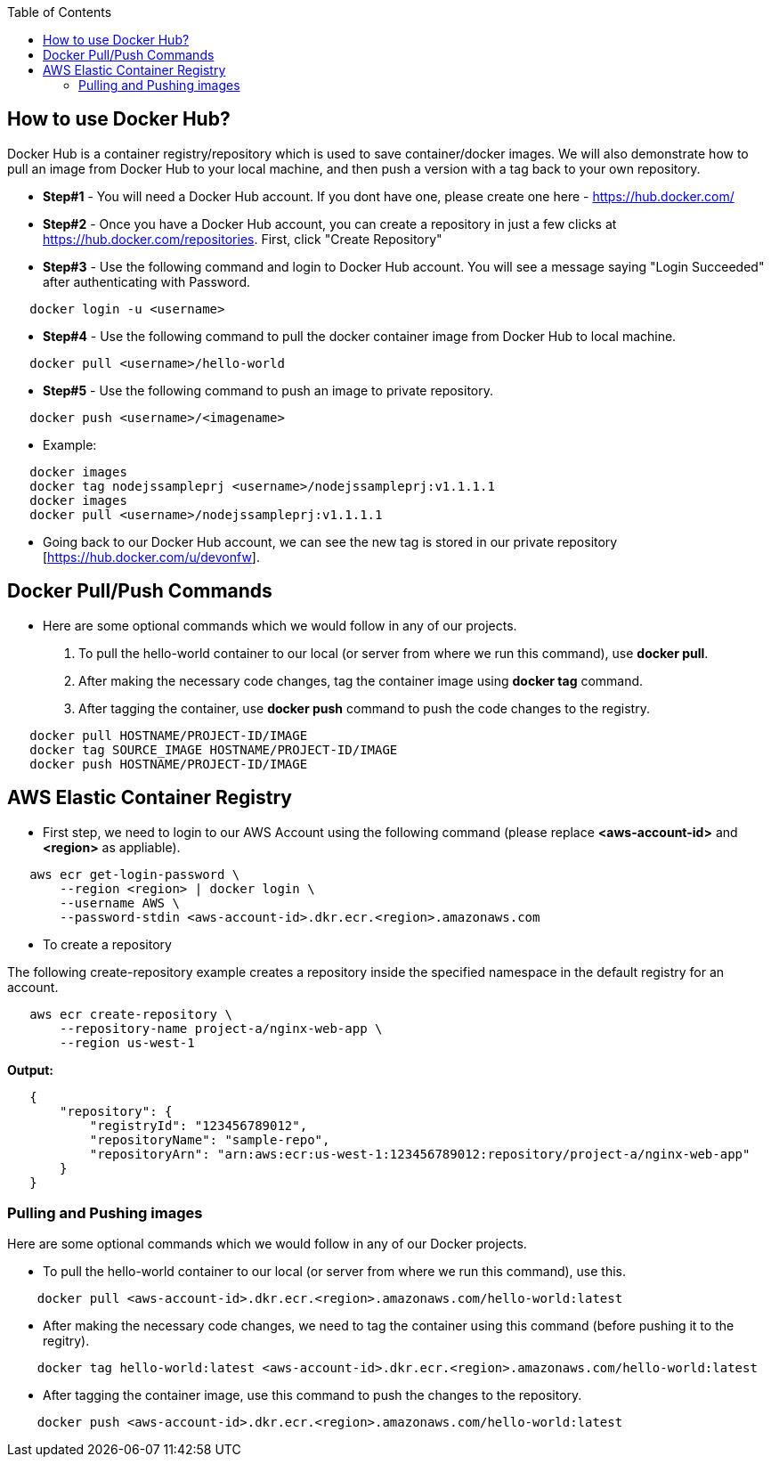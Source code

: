 :toc: macro
toc::[]
:idprefix:
:idseparator: -

== How to use Docker Hub?
Docker Hub is a container registry/repository which is used to save container/docker images. We will also demonstrate how to pull an image from Docker Hub to your local machine, and then push a version with a tag back to your own repository.

* *Step#1* - You will need a Docker Hub account. If you dont have one, please create one here - https://hub.docker.com/
* *Step#2* - Once you have a Docker Hub account, you can create a repository in just a few clicks at https://hub.docker.com/repositories. First, click "Create Repository"
* *Step#3* - Use the following command and login to Docker Hub account. You will see a message saying "Login Succeeded" after authenticating with Password.
[source,shell]
----
   docker login -u <username>
----
* *Step#4* - Use the following command to pull the docker container image from Docker Hub to local machine.
[source,shell]
----
   docker pull <username>/hello-world
----
* *Step#5* - Use the following command to push an image to private repository.
[source,shell]
----
   docker push <username>/<imagename>
----
- Example: 
[source,shell]
----
   docker images
   docker tag nodejssampleprj <username>/nodejssampleprj:v1.1.1.1
   docker images
   docker pull <username>/nodejssampleprj:v1.1.1.1
----
* Going back to our Docker Hub account, we can see the new tag is stored in our private repository [https://hub.docker.com/u/devonfw].

== Docker Pull/Push Commands
* Here are some optional commands which we would follow in any of our projects.

1. To pull the hello-world container to our local (or server from where we run this command), use *docker pull*.
2. After making the necessary code changes, tag the container image using *docker tag* command.
3. After tagging the container, use *docker push* command to push the code changes to the registry.

[source,shell]
----
   docker pull HOSTNAME/PROJECT-ID/IMAGE
   docker tag SOURCE_IMAGE HOSTNAME/PROJECT-ID/IMAGE
   docker push HOSTNAME/PROJECT-ID/IMAGE
----

== AWS Elastic Container Registry
* First step, we need to login to our AWS Account using the following command (please replace *<aws-account-id>* and *<region>* as appliable).

[source,shell]
----
   aws ecr get-login-password \
       --region <region> | docker login \
       --username AWS \
       --password-stdin <aws-account-id>.dkr.ecr.<region>.amazonaws.com
----
* To create a repository

The following create-repository example creates a repository inside the specified namespace in the default registry for an account.

[source,shell]
----
   aws ecr create-repository \ 
       --repository-name project-a/nginx-web-app \ 
       --region us-west-1
----

*Output:*
[source,json]
----
   {
       "repository": { 
           "registryId": "123456789012",
           "repositoryName": "sample-repo",
           "repositoryArn": "arn:aws:ecr:us-west-1:123456789012:repository/project-a/nginx-web-app"
       }
   }
----

=== Pulling and Pushing images

Here are some optional commands which we would follow in any of our Docker projects.

* To pull the hello-world container to our local (or server from where we run this command), use this.
[source,shell]
----
    docker pull <aws-account-id>.dkr.ecr.<region>.amazonaws.com/hello-world:latest
----
* After making the necessary code changes, we need to tag the container using this command (before pushing it to the regitry).
[source,shell]
----
    docker tag hello-world:latest <aws-account-id>.dkr.ecr.<region>.amazonaws.com/hello-world:latest
----
* After tagging the container image, use this command to push the changes to the repository.
[source,shell]
----
    docker push <aws-account-id>.dkr.ecr.<region>.amazonaws.com/hello-world:latest
----
